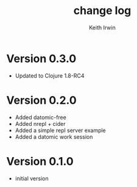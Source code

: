 #+title: change log
#+author: Keith Irwin

* Version 0.3.0
  - Updated to Clojure 1.8-RC4

* Version 0.2.0
  - Added datomic-free
  - Added nrepl + cider
  - Added a simple repl server example
  - Added a datomic work session

* Version 0.1.0
  - initial version
